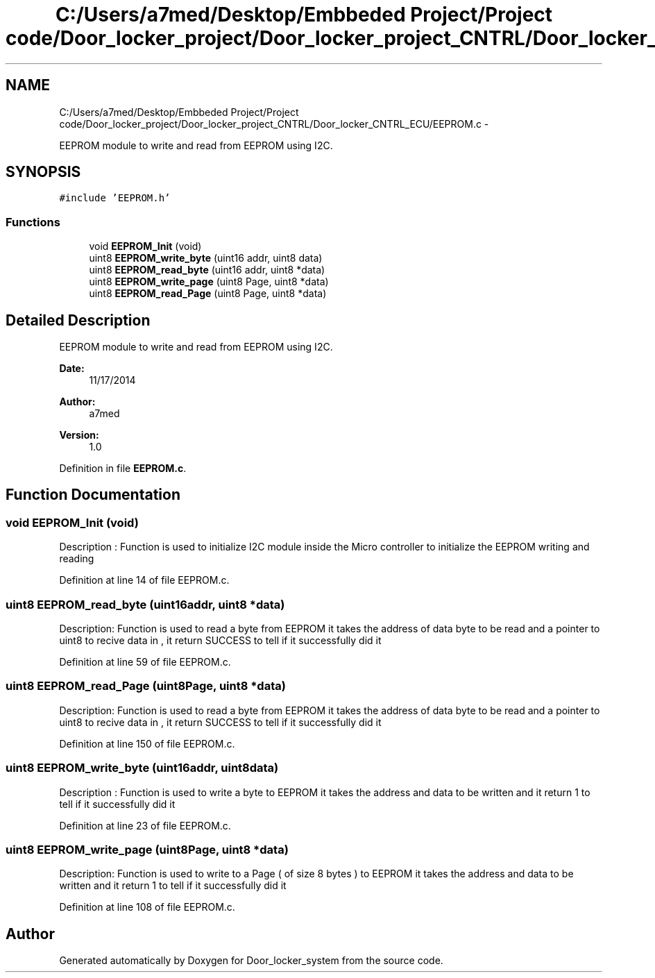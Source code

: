 .TH "C:/Users/a7med/Desktop/Embbeded Project/Project code/Door_locker_project/Door_locker_project_CNTRL/Door_locker_CNTRL_ECU/EEPROM.c" 3 "Sat Nov 22 2014" "Door_locker_system" \" -*- nroff -*-
.ad l
.nh
.SH NAME
C:/Users/a7med/Desktop/Embbeded Project/Project code/Door_locker_project/Door_locker_project_CNTRL/Door_locker_CNTRL_ECU/EEPROM.c \- 
.PP
EEPROM module to write and read from EEPROM using I2C\&.  

.SH SYNOPSIS
.br
.PP
\fC#include 'EEPROM\&.h'\fP
.br

.SS "Functions"

.in +1c
.ti -1c
.RI "void \fBEEPROM_Init\fP (void)"
.br
.ti -1c
.RI "uint8 \fBEEPROM_write_byte\fP (uint16 addr, uint8 data)"
.br
.ti -1c
.RI "uint8 \fBEEPROM_read_byte\fP (uint16 addr, uint8 *data)"
.br
.ti -1c
.RI "uint8 \fBEEPROM_write_page\fP (uint8 Page, uint8 *data)"
.br
.ti -1c
.RI "uint8 \fBEEPROM_read_Page\fP (uint8 Page, uint8 *data)"
.br
.in -1c
.SH "Detailed Description"
.PP 
EEPROM module to write and read from EEPROM using I2C\&. 


.PP
\fBDate:\fP
.RS 4
11/17/2014 
.RE
.PP
\fBAuthor:\fP
.RS 4
a7med 
.RE
.PP
\fBVersion:\fP
.RS 4
1\&.0 
.RE
.PP

.PP
Definition in file \fBEEPROM\&.c\fP\&.
.SH "Function Documentation"
.PP 
.SS "void EEPROM_Init (void)"
Description : Function is used to initialize I2C module inside the Micro controller to initialize the EEPROM writing and reading 
.PP
Definition at line 14 of file EEPROM\&.c\&.
.SS "uint8 EEPROM_read_byte (uint16addr, uint8 *data)"
Description: Function is used to read a byte from EEPROM it takes the address of data byte to be read and a pointer to uint8 to recive data in , it return SUCCESS to tell if it successfully did it 
.PP
Definition at line 59 of file EEPROM\&.c\&.
.SS "uint8 EEPROM_read_Page (uint8Page, uint8 *data)"
Description: Function is used to read a byte from EEPROM it takes the address of data byte to be read and a pointer to uint8 to recive data in , it return SUCCESS to tell if it successfully did it 
.PP
Definition at line 150 of file EEPROM\&.c\&.
.SS "uint8 EEPROM_write_byte (uint16addr, uint8data)"
Description : Function is used to write a byte to EEPROM it takes the address and data to be written and it return 1 to tell if it successfully did it 
.PP
Definition at line 23 of file EEPROM\&.c\&.
.SS "uint8 EEPROM_write_page (uint8Page, uint8 *data)"
Description: Function is used to write to a Page ( of size 8 bytes ) to EEPROM it takes the address and data to be written and it return 1 to tell if it successfully did it 
.PP
Definition at line 108 of file EEPROM\&.c\&.
.SH "Author"
.PP 
Generated automatically by Doxygen for Door_locker_system from the source code\&.
